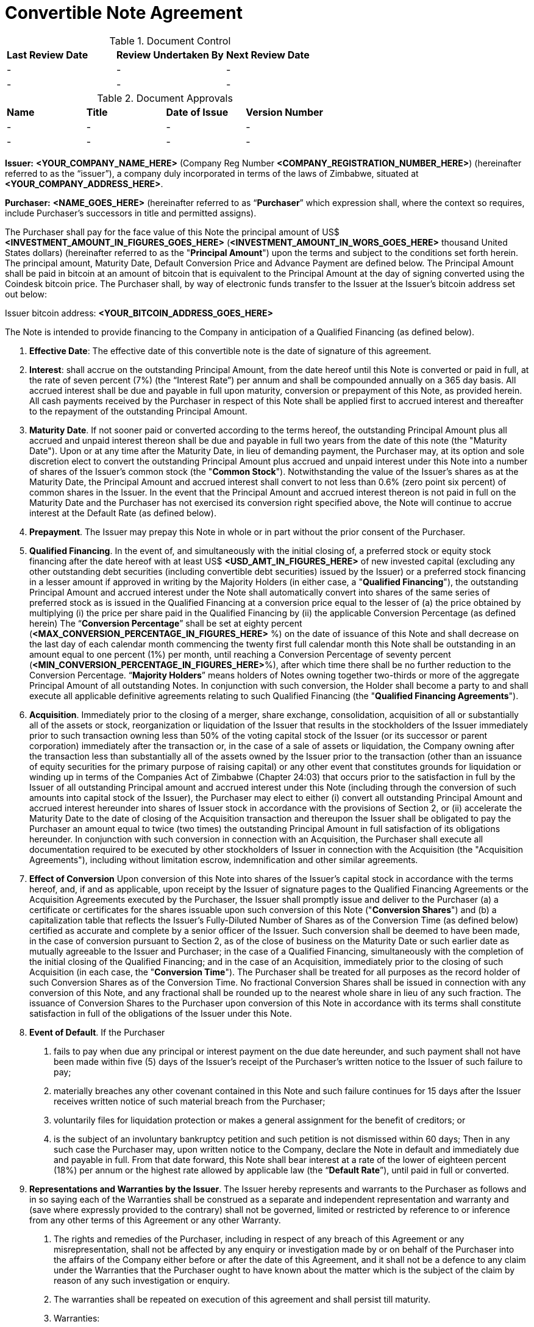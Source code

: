 # Convertible Note Agreement

.Document Control
|===
| **Last Review Date** |  **Review Undertaken By** |  **Next Review Date**
| - | - | -
| - | - | -
|===

.Document Approvals
|===
| **Name** | **Title** | **Date of Issue** | **Version Number**
| - | - | - | -
| - | - | - | -
|===

*Issuer:*  **<YOUR_COMPANY_NAME_HERE>** (Company Reg Number **<COMPANY_REGISTRATION_NUMBER_HERE>**) (hereinafter referred to as the “issuer”), a company duly incorporated in terms of the laws of Zimbabwe, situated at *<YOUR_COMPANY_ADDRESS_HERE>*.

*Purchaser:*  **<NAME_GOES_HERE>**    (hereinafter referred to as “*Purchaser*” which expression shall, where the context so requires, include Purchaser’s successors in title and permitted assigns).

The Purchaser shall pay for the face value of this Note the principal amount of US$ **<INVESTMENT_AMOUNT_IN_FIGURES_GOES_HERE>** (**<INVESTMENT_AMOUNT_IN_WORS_GOES_HERE>** thousand United States dollars) (hereinafter referred to as the "***Principal Amount***") upon the terms and subject to the conditions set forth herein. The principal amount, Maturity Date, Default Conversion Price and Advance Payment are defined below. The Principal Amount shall be paid in bitcoin at an amount of bitcoin that is equivalent to the Principal Amount at the day of signing converted using the Coindesk bitcoin price. The Purchaser shall,  by way of electronic funds transfer to the Issuer at the Issuer’s bitcoin address set out below:

Issuer bitcoin address:
**<YOUR_BITCOIN_ADDRESS_GOES_HERE>**

The Note is intended to provide financing to the Company in anticipation of a Qualified Financing (as defined below).

1.	*Effective Date*: The effective date of this convertible note is the date of signature of this agreement.
2.	*Interest*: shall accrue on the outstanding Principal Amount, from the date hereof until this Note is converted or paid in full, at the rate of seven percent (7%) (the “Interest Rate”) per annum and shall be compounded annually on a 365 day basis. All accrued interest shall be due and payable in full upon maturity, conversion or prepayment of this Note, as provided herein. All cash payments received by the Purchaser in respect of this Note shall be applied first to accrued interest and thereafter to the repayment of the outstanding Principal Amount.
3.	*Maturity Date*. If not sooner paid or converted according to the terms hereof, the outstanding Principal Amount plus all accrued and unpaid interest thereon shall be due and payable in full two years from the date of this note (the "Maturity Date"). Upon or at any time after the Maturity Date, in lieu of demanding payment, the Purchaser may, at its option and sole discretion elect to convert the outstanding Principal Amount plus accrued and unpaid interest under this Note into a number of shares of the Issuer's common stock (the "***Common Stock***"). Notwithstanding the value of the Issuer’s shares as at the Maturity Date, the Principal Amount and accrued interest shall convert to not less than 0.6% (zero point six percent) of common shares in the Issuer. In the event that the Principal Amount and accrued interest thereon is not paid in full on the Maturity Date and the Purchaser has not exercised its conversion right specified above, the Note will continue to accrue interest at the Default Rate (as defined below).
4.	 *Prepayment*. The Issuer may prepay this Note in whole or in part without the prior consent of the Purchaser.
5.	*Qualified Financing*. In the event of, and simultaneously with the initial closing of, a preferred stock or equity stock financing after the date hereof with at least US$ *<USD_AMT_IN_FIGURES_HERE>* of new invested capital (excluding any other outstanding debt securities (including convertible debt securities) issued by the Issuer) or a preferred stock financing in a lesser amount if approved in writing by the Majority Holders (in either case, a "***Qualified Financing***"), the outstanding Principal Amount and accrued interest under the Note shall automatically convert into shares of the same series of preferred stock as is issued in the Qualified Financing at a conversion price equal to the lesser of (a) the price obtained by multiplying (i) the price per share paid in the Qualified Financing by (ii) the applicable Conversion Percentage (as defined herein) The “***Conversion Percentage***” shall be set at eighty percent (*<MAX_CONVERSION_PERCENTAGE_IN_FIGURES_HERE>* %) on the date of issuance of this Note and shall decrease on the last day of each calendar month commencing the twenty first full calendar month this Note shall be outstanding in an amount equal to one percent (1%) per month, until reaching a Conversion Percentage of seventy percent (*<MIN_CONVERSION_PERCENTAGE_IN_FIGURES_HERE>*%), after which time there shall be no further reduction to the Conversion Percentage. “***Majority Holders***” means holders of Notes owning together two-thirds or more of the aggregate Principal Amount of all outstanding Notes. In conjunction with such conversion, the Holder shall become a party to and shall execute all applicable definitive agreements relating to such Qualified Financing (the "***Qualified Financing Agreements***").
6.	*Acquisition*. Immediately prior to the closing of a merger, share exchange, consolidation, acquisition of all or substantially all of the assets or stock, reorganization or liquidation of the Issuer that results in the stockholders of the Issuer immediately prior to such transaction owning less than 50% of the voting capital stock of the Issuer (or its successor or parent corporation) immediately after the transaction or, in the case of a sale of assets or liquidation, the Company owning after the transaction less than substantially all of the assets owned by the Issuer prior to the transaction (other than an issuance of equity securities for the primary purpose of raising capital) or any other event that constitutes grounds for liquidation or winding up in terms of the Companies Act of Zimbabwe (Chapter 24:03) that occurs prior to the satisfaction in full by the  Issuer of all outstanding Principal amount and accrued interest under this Note (including through the conversion of such amounts into capital stock of the Issuer), the Purchaser may elect to either (i) convert all outstanding Principal Amount and accrued interest hereunder into shares of Issuer stock in accordance with the provisions of Section 2, or (ii) accelerate the Maturity Date to the date of closing of the Acquisition transaction and thereupon the Issuer shall be obligated to pay the Purchaser an amount equal to twice (two times) the outstanding Principal Amount in full satisfaction of its obligations hereunder. In conjunction with such conversion in connection with an Acquisition, the Purchaser shall execute all documentation required to be executed by other stockholders of Issuer in connection with the Acquisition (the "Acquisition Agreements"), including without limitation escrow, indemnification and other similar agreements.
7.	*Effect of Conversion* Upon conversion of this Note into shares of the Issuer's capital stock in accordance with the terms hereof, and, if and as applicable, upon receipt by the Issuer of signature pages to the Qualified Financing Agreements or the Acquisition Agreements executed by the Purchaser, the Issuer shall promptly issue and deliver to the Purchaser (a) a certificate or certificates for the shares issuable upon such conversion of this Note ("***Conversion Shares***") and (b) a capitalization table that reflects the Issuer’s Fully-Diluted Number of Shares as of the Conversion Time (as defined below) certified as accurate and complete by a senior officer of the Issuer. Such conversion shall be deemed to have been made, in the case of conversion pursuant to Section 2, as of the close of business on the Maturity Date or such earlier date as mutually agreeable to the Issuer and Purchaser; in the case of a Qualified Financing, simultaneously with the completion of the initial closing of the Qualified Financing; and in the case of an Acquisition, immediately prior to the closing of such Acquisition (in each case, the "***Conversion Time***"). The Purchaser shall be treated for all purposes as the record holder of such Conversion Shares as of the Conversion Time. No fractional Conversion Shares shall be issued in connection with any conversion of this Note, and any fractional shall be rounded up to the nearest whole share in lieu of any such fraction. The issuance of Conversion Shares to the Purchaser upon conversion of this Note in accordance with its terms shall constitute satisfaction in full of the obligations of the Issuer under this Note.
8.	*Event of Default*. If the Purchaser

  a. fails to pay when due any principal or interest payment on the due date hereunder, and such payment shall not have been made within five (5) days of the Issuer's receipt of the Purchaser's written notice to the Issuer of such failure to pay;
  b. materially breaches any other covenant contained in this Note and such failure continues for 15 days after the Issuer receives written notice of such material breach from the Purchaser;
  c. voluntarily files for liquidation protection or makes a general assignment for the benefit of creditors; or
  d. is the subject of an involuntary bankruptcy petition and such petition is not dismissed within 60 days; Then in any such case the Purchaser may, upon written notice to the Company, declare the Note in default and immediately due and payable in full. From that date forward, this Note shall bear interest at a rate of the lower of eighteen percent (18%) per annum or the highest rate allowed by applicable law (the “*Default Rate*”), until paid in full or converted.

9.	*Representations and Warranties by the Issuer*. The Issuer hereby represents and warrants to the Purchaser as follows and in so saying each of the Warranties shall be construed as a separate and independent representation and warranty and (save where expressly provided to the contrary) shall not be governed, limited or restricted by reference to or inference from any other terms of this Agreement or any other Warranty.

  a. The rights and remedies of the Purchaser, including in respect of any breach of this Agreement or any misrepresentation, shall not be affected by any enquiry or investigation made by or on behalf of the Purchaser into the affairs of the Company either before or after the date of this Agreement, and it shall not be a defence to any claim under the Warranties that the Purchaser ought to have known about the matter which is the subject of the claim by reason of any such investigation or enquiry.
  b. The warranties shall be repeated on execution of this agreement and shall persist till maturity.
  c. Warranties:
    i. The Issuer is a corporation duly incorporated and in good standing under the laws of Zimbabwe and has complied with the provisions of all legislation and regulations having the force of law applicable to it and all documents required to be filed with or delivered to any authority by the company since incorporation have been properly and correctly filed.;
    ii. Issuer is not in violation of or in default under its founding documents or any material judgment, order, writ, decree, statute, rule, or regulation that is applicable to the Issuer or any material mortgage, indenture, agreement, instrument, or contract to which the Issuer is a party and no order has been made and no resolution has been passed for the winding up of the company or for provisional liquidator to be appointed in respect of the company and no petition has been presented and no meeting convened for the purposes of winding up the company;
    iii. All corporate action on the part of the Issuer, its directors and stockholders necessary for the authorization, sale, issuance and delivery of this Note has been taken and accordingly the Issuer can execute this agreement;
    iv. The Issuer  will take all corporate action necessary to ensure the Conversion Shares issued upon conversion of this Note will, upon issuance, be duly authorized, validly issued and fully paid in accordance with the articles/certificate of incorporation of the Issuer;
    v. This Note, when executed and delivered by the Issuer, shall constitute a valid and legally binding obligation of the Issuer, enforceable against the Issuer in accordance with its terms, except as limited by applicable liquidation, winding up, insolvency, reorganization, moratorium, fraudulent conveyance, and other laws of general application affecting enforcement of creditors' rights generally, and as limited by laws relating to the availability of specific performance, injunctive relief or other equitable remedies; provided that in the event that the Issuer ceases to exist by operation of law and its shareholders incorporate or form another entity in another nation and as the majority shareholders in the new foreign entity and subject to the laws of the land wherein incorporation would have occurred they commit to adopt the terms set herein as part of the debts and/or obligations to be carried by the said new entity.
    vi. The execution and delivery of this Note does not violate any material judgment, order, decree, statute, rule, or regulation applicable to the company or violate any individual’s mortgage, indenture, agreement, instrument, or contract to which the company is a party and in any event the company is not a plaintiff or defendant ; and
    vii. The Issuer has no indebtedness for borrowed money
    viii. All of the shares in the company have been duly issued and are fully paid up and are not subject to any encumbrance and were not issued in violation of any or contractual pre-emptive rights of any persons. The Issuer also undertakes to file as soon as is reasonably practical after receiving the Principal Amount, with the Registrar of Companies a revised equity vesting schedule reflecting  its current shareholding structure.
    ix. The issuer is not a party to any litigation, arbitration or administrative proceedings which are in progress nor have any such proceedings been threatened by or against the Company,
    x. There is no agreement or commitment (including without limitation options) outstanding which calls for the allotment, issue or transfer of shares (including the shares) or debentures of the company,
    xi. The company does not own any subsidiary company nor does it hold shares in any other company,
    xii. The company is not in breach of any applicable environmental laws,
    xiii.	The company legally and beneficially owns all of the intellectual property and any other intellectual property (whether registered or not ) utilised in its operations and there is no claim , breach or threatened breach in respect of any such intellectual property, and
    xiv. The Issuer shall upon conversion amend its Articles of Association in line with the template provided by the Purchaser. A copy of the existing Articles of Association is attached hereto.
10.	*Representations and Warranties by the Purchaser*. By acceptance of this Note, the Purchaser represents and warrants to the Issuer the following
  a. As of the time of issuance of this Note as follows:  this Note and any Conversion Shares issued upon the conversion hereof (collectively, the "Securities") will be acquired for the Purchaser's own account for investment and not with a view to, or for resale in connection with, any distribution or public offering,
  b. It will seek to comply with any investment policies, rules, laws or regulations of Zimbabwe applicable where necessary, to a foreign investor such as Zimbabwe Investment Authority Fees as well as being mindful of the provisions of the Indigenization and Economic Empowerment Act and Regulations or such similar laws and regulations.
11.	*Board Composition/Information Rights*. So long as this Note is outstanding, the Issuer agrees to deliver to the Purchaser any information provided to stockholders of the Issuer in their capacity as such and, upon request of Purchaser, such other information that a stockholder of the Issuer would be entitled to receive by law or under the charter documents of the Issuer. So long as this Note is outstanding, the Issuer will deliver to Purchaser
  a. Annual unaudited financial statements within sixty (60) days following year-end and annual audited statements, if any, within ten (10) days of completion; and
  b.	quarterly unaudited financial statements within thirty (30) days following quarter-end.
12.	*Notices*. All notices provided for in this Note shall be in writing and deemed to be duly given upon
  a. Personal delivery,
  b. By sending it in a pre-paid envelope by registered post to the party concerned at its address shown in this Agreement,
  c. To the party concerned at their email address below or to such other address as the party concerned may have notified to the others and any such notice shall be deemed served in the case of personal service at the time of delivery to the party concerned, in the case of email two (2) days (inclusive of the date of sending) provided that the party has received a delivery receipt and in any other case seven (7) days (inclusive of the date of posting) after the date on which it is put in the post and in proving such service it shall be sufficient to prove that the notice was properly addressed and posted by registered post.

*11.2 Issuer Details:*

11.2.1 Startup Name: ____________________

11.2.2 Startup Company Number: ____________________

11.2.3 Startup Address: ________________________________________

11.2.4 Founder 1 Name: ____________________

11.2.5 Founder 1 Nationality: ____________________

11.2.6 Founder 1 Passport Number: ____________________

11.2.7 Founder 1 Address: ____________________

11.2.8 Founder 2 Name: ____________________

11.2.9 Founder 2 Nationality: ____________________

11.2.10 Founder 2 Passport Number: ____________________

11.2.11 Founder 2 Address: ____________________

11.2.12 Startup Total Authorised Share Capital: ____________________

11.2.13 Startup Number of Authorised Shares: ____________________

11.2.14 Startup value of each Authorised Share: ____________________

11.2.16 Startup Total Issued Share Capital: ____________________

11.2.17 Startup Number of Issued Shares: ____________________

11.2.18 Startup value of each Issued Share: ___________________

11.2.19 Founder 1, Shares: ____________________

11.2.20 Founder 2, Shares: ____________________

11.2.19 Founder 1, % of shares (% ownership): ____________________

11.2.20 Founder 2, % of shares (% ownership): ____________________

11.2.19 Definition of the Startup’s Business: ____________________

11.2.22 Startup Company Email Address: ____________________

11.2.23 Founder 1 Email Address: ____________________

11.2.24 Founder 2 Email Address: ____________________


*11.3 Purchaser Email Address:*

11.3.1 Purchaser Email Address: ____________________

13.	*Governing Law and Dispute Resolution*. This Note, and any disputes arising under this Note, will be governed by and construed in accordance with the laws of Zimbabwe, without giving effect to any conflict of laws principle to the contrary. The Issuer and the Purchaser agree that in the event of a dispute arising out of this Note the dispute shall be resolved by Arbitration.
  a. Each party shall use its best efforts to settle amicably any dispute claim controversy or disagreement arising out of or in connection with this Agreement or in its validity, interpretation or termination.
  b.	Save as herein otherwise specifically provided, any dispute claim controversy or disagreement between the parties as to matters arising under or pursuant to this Agreement as aforesaid which cannot be settled amicably within fifteen (15) days after receipt by one party of the other party's request for such amicable settlement may be submitted by either party to arbitration in accordance with the provisions of clauses 12 (c) to 12 (i)(both inclusive).
  c. If the parties so agree, the dispute shall be referred to a single arbitrator or if they are unable to agree upon the person to be appointed as arbitrator within twenty (20) days from the date of the notice requesting arbitration, the dispute shall be referred to The Chairman of the Commercial Arbitration Centre of Zimbabwe who shall within fifteen (15) days appoint a Sole Arbitrator and his choice shall be binding on both parties. The venue and seat of the arbitration shall be Harare.
  d. Except as stated herein, arbitration proceedings shall be conducted in accordance with the rules or procedures for arbitration as provided for by the laws of Zimbabwe.
  e. If for any reason an arbitrator is unable to perform his function, a substitute shall be appointed in the same manner as the original arbitrator.
  f. The decision of the arbitrator, shall be final and binding on the parties.
  g. The arbitrator fees and expenses shall be borne by the parties in equal shares.
  h.	Notwithstanding the above provisions of this Section 12, a party is entitled to seek preliminary injunctive relief or interim or conservatory measures from any court of competent jurisdiction pending the final decision or award of the arbitrators.
  i. The provisions contained in this clause 12 shall survive the termination, expiration or invalidity of this Agreement
14.	*Assignment*. The rights and obligations of the Issuer and the Purchaser shall be binding upon and shall inure to the benefit of their successors, assigns and transferees. Purchaser may not assign or otherwise transfer this Note without the prior written consent of the Holder.
15.	*Waiver and Amendment*. The provisions of this Note may be amended or waived only upon the written consent of the issuer and the Purchaser and such amendment or waiver will only be of force and effect when reduced into writing and signed to by the parties hereto.
16.	*Collection Costs*. The Issuer agrees to pay all costs and expenses, including without limitation reasonable attorneys' fees, incurred by the Purchaser in any action brought to enforce the terms of this Note and/or to collect this Note, and in any appeal thereof.
17.	*Headings*. Headings used in this Note have been included for convenience and ease of reference only, and will not in any manner influence the construction or interpretation of any provision of this Note.
18.	*Only Issuer Liable*. In no event shall any stockholder, officer, director or employee of the Issuer be liable for any amounts due or payable pursuant to this Note.
19.	*Expenses*. The parties will each meet fifty percentum (50%) of the legal charges raised as part of the negotiation and execution of this Note.
20.	*Counterparts*. The Note may be executed in two or more counterparts, each of which will be deemed an original, but all of which together will constitute one and the same instrument
21.	If any provision of this Agreement shall to any extent be held, in whole or in part, to be illegal or unenforceable under any enactment or rule of law, that term or provision or part shall to that extent be deemed not to form part of this Agreement and the enforceability of the remainder of this Agreement shall not be affected thereby.
  a. No failure or delay to exercise any power, right or remedy by any party shall operate as a waiver of that right, power or remedy and no single or partial exercise by any party of any right, power or remedy shall preclude its further exercise or the exercise of any other right, power or remedy.

The Issuer has caused this Convertible Promissory Note to be signed by its duly authorized officer and dated the day and year first above written.

for: *<YOUR_COMPANY_NAME_HERE>*:

Date:			________________________________________

Founder 1 Name:	*<YOUR_NAME_HERE>*

Founder 1 Title:	Founder, *<YOUR_COMPANY_NAME_HERE>*

Founder 1 Signature:	________________________________________

Date:			________________________________________

Founder 2 Name:	*<YOUR_COFOUNDER_NAME_HERE>*

Founder 2 Title:	FOUNDER, *<YOUR_COMPANY_NAME_HERE>*

Founder 2 Signature:	________________________________________


for: Purchaser:

Date:		 _______________________________________

Name		 <INVESTOR_NAME_GOES_HERE>

Title:		Angel Investor

Signature: 	________________________________________

## Copyright

This document is licensed under a GNU General Public License v3.0
